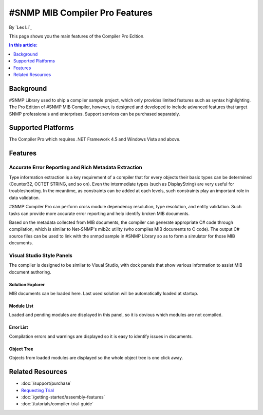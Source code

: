 #SNMP MIB Compiler Pro Features
===============================

By `Lex Li`_

This page shows you the main features of the Compiler Pro Edition.

.. contents:: In this article:
  :local:
  :depth: 1

Background
----------
#SNMP Library used to ship a compiler sample project, which only provides limited features such as syntax highlighting. The Pro Edition of #SNMP MIB Compiler, however, is designed and developed to include 
advanced features that target SNMP professionals and enterprises. Support services can be purchased separately.

Supported Platforms
-------------------
The Compiler Pro which requires .NET Framework 4.5 and Windows Vista and above.

Features
--------

Accurate Error Reporting and Rich Metadata Extraction
^^^^^^^^^^^^^^^^^^^^^^^^^^^^^^^^^^^^^^^^^^^^^^^^^^^^^
Type information extraction is a key requirement of a compiler that for every objects their basic types can be determined (Counter32, OCTET STRING, and so on). Even the intermediate types (such as DisplayString) 
are very useful for troubleshooting. In the meantime, as constraints can be added at each levels, such constraints play an important role in data validation.

#SNMP Compiler Pro can perform cross module dependency resolution, type resolution, and entity validation. Such tasks can provide more accurate error reporting and help identify broken MIB documents.

Based on the metadata collected from MIB documents, the compiler can generate appropriate C# code through compilation, which is similar to Net-SNMP's mib2c utility (who compiles MIB documents to C code). 
The output C# source files can be used to link with the snmpd sample in #SNMP Library so as to form a simulator for those MIB documents.

Visual Studio Style Panels
^^^^^^^^^^^^^^^^^^^^^^^^^^
The compiler is designed to be similar to Visual Studio, with dock panels that show various information to assist MIB document authoring.

.. image:: _static/vs2012.png

Solution Explorer
*****************
MIB documents can be loaded here. Last used solution will be automatically loaded at startup.

.. image:: _static/solution_explorer.png

Module List
***********
Loaded and pending modules are displayed in this panel, so it is obvious which modules are not compiled.

.. image:: _static/module_list.png

Error List
**********
Compilation errors and warnings are displayed so it is easy to identify issues in documents.

.. image:: _static/error_list.png

Object Tree
***********
Objects from loaded modules are displayed so the whole object tree is one click away.

.. image:: _static/object_tree.png

Related Resources
-----------------

- :doc:`/support/purchase`
- `Requesting Trial <https://sharpsnmp.com>`_
- :doc:`/getting-started/assembly-features`
- :doc:`/tutorials/compiler-trial-guide`
